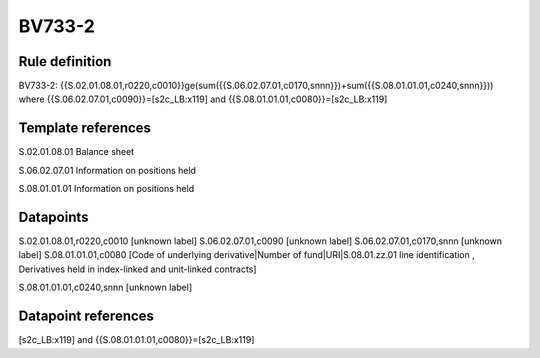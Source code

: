 =======
BV733-2
=======

Rule definition
---------------

BV733-2: {{S.02.01.08.01,r0220,c0010}}ge(sum({{S.06.02.07.01,c0170,snnn}})+sum({{S.08.01.01.01,c0240,snnn}})) where {{S.06.02.07.01,c0090}}=[s2c_LB:x119] and {{S.08.01.01.01,c0080}}=[s2c_LB:x119]


Template references
-------------------

S.02.01.08.01 Balance sheet

S.06.02.07.01 Information on positions held

S.08.01.01.01 Information on positions held


Datapoints
----------

S.02.01.08.01,r0220,c0010 [unknown label]
S.06.02.07.01,c0090 [unknown label]
S.06.02.07.01,c0170,snnn [unknown label]
S.08.01.01.01,c0080 [Code of underlying derivative|Number of fund|URI|S.08.01.zz.01 line identification , Derivatives held in index-linked and unit-linked contracts]

S.08.01.01.01,c0240,snnn [unknown label]


Datapoint references
--------------------

[s2c_LB:x119] and {{S.08.01.01.01,c0080}}=[s2c_LB:x119]